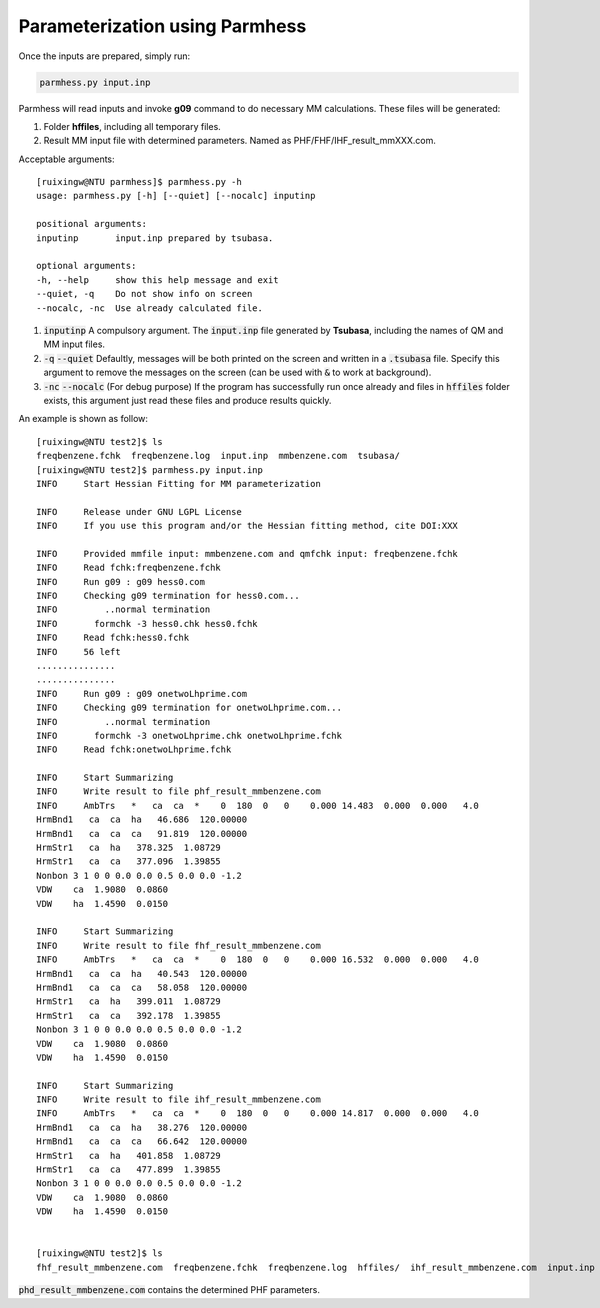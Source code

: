 ===============================
Parameterization using Parmhess
===============================

Once the inputs are prepared, simply run:

.. code-block::  bash

   parmhess.py input.inp

Parmhess will read inputs and invoke **g09** command to do necessary MM calculations. These files will be generated:

1. Folder **hffiles**, including all temporary files.
2. Result MM input file with determined parameters. Named as PHF/FHF/IHF_result_mmXXX.com.


Acceptable arguments:

::

  [ruixingw@NTU parmhess]$ parmhess.py -h
  usage: parmhess.py [-h] [--quiet] [--nocalc] inputinp

  positional arguments:
  inputinp       input.inp prepared by tsubasa.

  optional arguments:
  -h, --help     show this help message and exit
  --quiet, -q    Do not show info on screen
  --nocalc, -nc  Use already calculated file.


1. :code:`inputinp` A compulsory argument. The :code:`input.inp` file generated by **Tsubasa**, including the names of QM and MM input files.

2. :code:`-q` :code:`--quiet` Defaultly, messages will be both printed on the screen and written in a :code:`.tsubasa` file. Specify this argument to remove the messages on the screen (can be used with :code:`&` to work at background).

3. :code:`-nc` :code:`--nocalc` (For debug purpose) If the program has successfully run once already and files in :code:`hffiles` folder exists, this argument just read these files and produce results quickly.


An example is shown as follow:

::

  [ruixingw@NTU test2]$ ls
  freqbenzene.fchk  freqbenzene.log  input.inp  mmbenzene.com  tsubasa/
  [ruixingw@NTU test2]$ parmhess.py input.inp
  INFO     Start Hessian Fitting for MM parameterization

  INFO     Release under GNU LGPL License
  INFO     If you use this program and/or the Hessian fitting method, cite DOI:XXX

  INFO     Provided mmfile input: mmbenzene.com and qmfchk input: freqbenzene.fchk
  INFO     Read fchk:freqbenzene.fchk
  INFO     Run g09 : g09 hess0.com
  INFO     Checking g09 termination for hess0.com...
  INFO         ..normal termination
  INFO       formchk -3 hess0.chk hess0.fchk
  INFO     Read fchk:hess0.fchk
  INFO     56 left
  ...............
  ...............
  INFO     Run g09 : g09 onetwoLhprime.com
  INFO     Checking g09 termination for onetwoLhprime.com...
  INFO         ..normal termination
  INFO       formchk -3 onetwoLhprime.chk onetwoLhprime.fchk
  INFO     Read fchk:onetwoLhprime.fchk

  INFO     Start Summarizing
  INFO     Write result to file phf_result_mmbenzene.com
  INFO     AmbTrs   *   ca  ca  *    0  180  0   0    0.000 14.483  0.000  0.000   4.0
  HrmBnd1   ca  ca  ha   46.686  120.00000
  HrmBnd1   ca  ca  ca   91.819  120.00000
  HrmStr1   ca  ha   378.325  1.08729
  HrmStr1   ca  ca   377.096  1.39855
  Nonbon 3 1 0 0 0.0 0.0 0.5 0.0 0.0 -1.2
  VDW    ca  1.9080  0.0860
  VDW    ha  1.4590  0.0150

  INFO     Start Summarizing
  INFO     Write result to file fhf_result_mmbenzene.com
  INFO     AmbTrs   *   ca  ca  *    0  180  0   0    0.000 16.532  0.000  0.000   4.0
  HrmBnd1   ca  ca  ha   40.543  120.00000
  HrmBnd1   ca  ca  ca   58.058  120.00000
  HrmStr1   ca  ha   399.011  1.08729
  HrmStr1   ca  ca   392.178  1.39855
  Nonbon 3 1 0 0 0.0 0.0 0.5 0.0 0.0 -1.2
  VDW    ca  1.9080  0.0860
  VDW    ha  1.4590  0.0150

  INFO     Start Summarizing
  INFO     Write result to file ihf_result_mmbenzene.com
  INFO     AmbTrs   *   ca  ca  *    0  180  0   0    0.000 14.817  0.000  0.000   4.0
  HrmBnd1   ca  ca  ha   38.276  120.00000
  HrmBnd1   ca  ca  ca   66.642  120.00000
  HrmStr1   ca  ha   401.858  1.08729
  HrmStr1   ca  ca   477.899  1.39855
  Nonbon 3 1 0 0 0.0 0.0 0.5 0.0 0.0 -1.2
  VDW    ca  1.9080  0.0860
  VDW    ha  1.4590  0.0150


  [ruixingw@NTU test2]$ ls
  fhf_result_mmbenzene.com  freqbenzene.fchk  freqbenzene.log  hffiles/  ihf_result_mmbenzene.com  input.inp  mmbenzene.com  phf_result_mmbenzene.com  test.out  tsubasa/


:code:`phd_result_mmbenzene.com` contains the determined PHF parameters.
